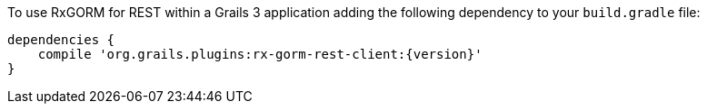 To use RxGORM for REST within a Grails 3 application adding the following dependency to your `build.gradle` file:

[source,groovy,subs="attributes"]
----
dependencies {
    compile 'org.grails.plugins:rx-gorm-rest-client:{version}'
}
----